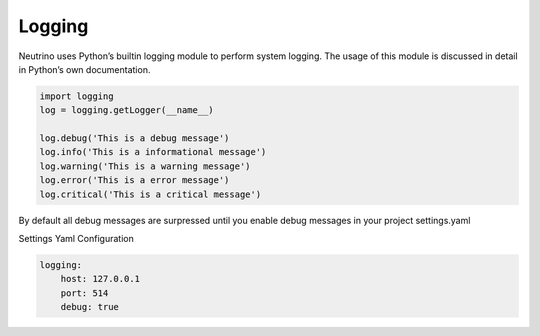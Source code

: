 .. _logging:

Logging
=======

Neutrino uses Python’s builtin logging module to perform system logging. The usage of this module is discussed in detail in Python’s own documentation.

.. code:: python

    import logging
    log = logging.getLogger(__name__)

    log.debug('This is a debug message')
    log.info('This is a informational message')
    log.warning('This is a warning message')
    log.error('This is a error message')
    log.critical('This is a critical message')

By default all debug messages are surpressed until you enable debug messages in your project settings.yaml

Settings Yaml Configuration

.. code:: yaml

    logging:
        host: 127.0.0.1
        port: 514
        debug: true
